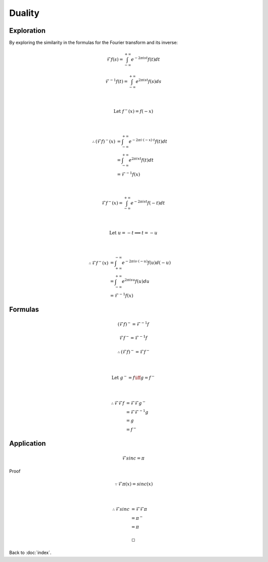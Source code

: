 #######
Duality
#######

.. default-role:: math

Exploration
===========

By exploring the similarity in the formulas for the Fourier transform and its
inverse:

.. math::

   \mathcal{F} f(s) =
     \int_{-\infty}^{+\infty} e^{-2 \pi i s t} f(t) dt

   \mathcal{F}^{-1} f(t) =
     \int_{-\infty}^{+\infty} e^{2 \pi i s t} f(s) ds

   \\

   \text{Let } f^- (x) = f(-x)

   \\

   \therefore
   (\mathcal{F} f)^- (x) & =
     \int_{-\infty}^{+\infty} e^{-2 \pi i \cdot (-x) \cdot t} f(t) dt
     \\ & =
     \int_{-\infty}^{+\infty} e^{2 \pi i x t} f(t) dt
     \\ & =
     \mathcal{F}^{-1} f(x)

   \\

   \mathcal{F} f^- (x) =
     \int_{-\infty}^{+\infty} e^{-2 \pi i s t} f(-t) dt

   \\

   \text{Let } u = -t \implies t = -u

   \\

   \therefore
   \mathcal{F} f^- (x) & =
     \int_{+\infty}^{-\infty} e^{-2 \pi i s \cdot (-u)} f(u) d(-u)
     \\ & =
     \int_{-\infty}^{+\infty} e^{2 \pi i s u} f(u) du
     \\ & =
     \mathcal{F}^{-1} f (x)

Formulas
========

.. math::

   (\mathcal{F} f)^- = \mathcal{F}^{-1} f

   \mathcal{F} f^- = \mathcal{F}^{-1} f

   \therefore
   (\mathcal{F} f)^- = \mathcal{F} f^-

   \\

   \text{Let } g^- = f \iff g = f^-

   \\

   \therefore
   \mathcal{F} \mathcal{F} f & =
     \mathcal{F} \mathcal{F} g^-
     \\ & =
     \mathcal{F} \mathcal{F}^{-1} g
     \\ & =
     g
     \\ & =
     f^-

Application
===========

.. math::

   \mathcal{F} sinc = \pi

Proof

.. math::

   \because
   \mathcal{F} \pi (x) = sinc (x)

   \\

   \therefore
   \mathcal{F} sinc & =
     \mathcal{F} \mathcal{F} \pi
     \\ & =
     \pi^-
     \\ & =
     \pi

   \square

Back to :doc:`index`.

.. disqus::
